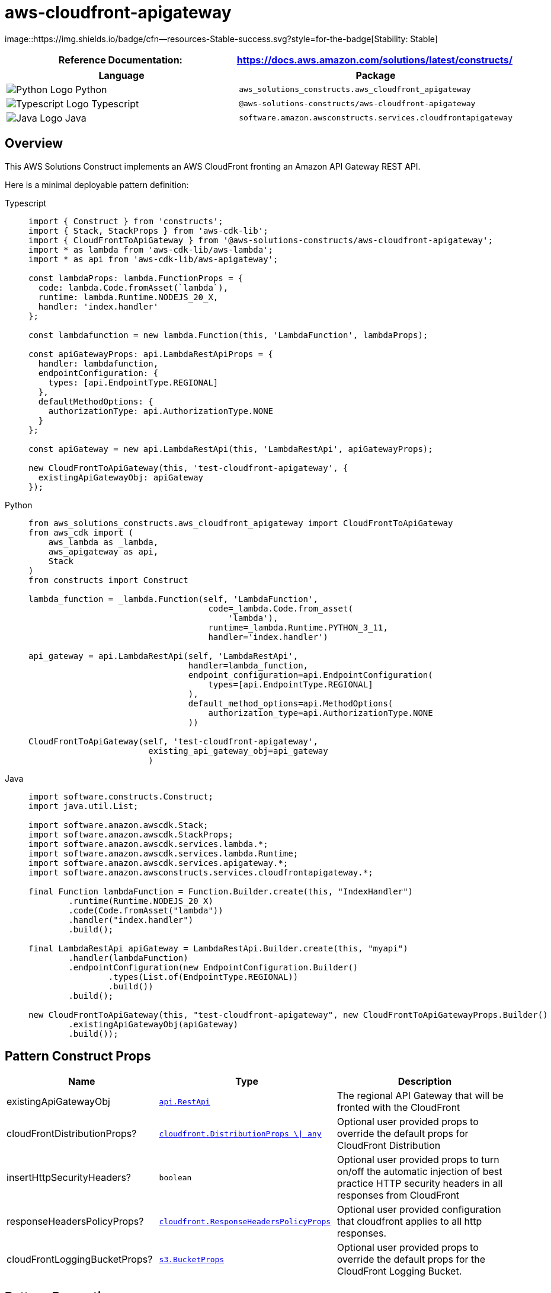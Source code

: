 //!!NODE_ROOT <section>
//== aws-cloudfront-apigateway module

[.topic]
= aws-cloudfront-apigateway
:info_doctype: section
:info_title: aws-cloudfront-apigateway


image::https://img.shields.io/badge/cfn--resources-Stable-success.svg?style=for-the-badge[Stability:
Stable]

[width="100%",cols="<50%,<50%",options="header",]
|===
|*Reference Documentation*:
|https://docs.aws.amazon.com/solutions/latest/constructs/
|===

[width="100%",cols="<46%,54%",options="header",]
|===
|*Language* |*Package*
|image:https://docs.aws.amazon.com/cdk/api/latest/img/python32.png[Python
Logo] Python
|`aws_solutions_constructs.aws_cloudfront_apigateway`

|image:https://docs.aws.amazon.com/cdk/api/latest/img/typescript32.png[Typescript
Logo] Typescript |`@aws-solutions-constructs/aws-cloudfront-apigateway`

|image:https://docs.aws.amazon.com/cdk/api/latest/img/java32.png[Java
Logo] Java
|`software.amazon.awsconstructs.services.cloudfrontapigateway`
|===

== Overview

This AWS Solutions Construct implements an AWS CloudFront fronting an
Amazon API Gateway REST API.

Here is a minimal deployable pattern definition:

====
[role="tablist"]
Typescript::
+
[source,typescript]
----
import { Construct } from 'constructs';
import { Stack, StackProps } from 'aws-cdk-lib';
import { CloudFrontToApiGateway } from '@aws-solutions-constructs/aws-cloudfront-apigateway';
import * as lambda from 'aws-cdk-lib/aws-lambda';
import * as api from 'aws-cdk-lib/aws-apigateway';

const lambdaProps: lambda.FunctionProps = {
  code: lambda.Code.fromAsset(`lambda`),
  runtime: lambda.Runtime.NODEJS_20_X,
  handler: 'index.handler'
};

const lambdafunction = new lambda.Function(this, 'LambdaFunction', lambdaProps);

const apiGatewayProps: api.LambdaRestApiProps = {
  handler: lambdafunction,
  endpointConfiguration: {
    types: [api.EndpointType.REGIONAL]
  },
  defaultMethodOptions: {
    authorizationType: api.AuthorizationType.NONE
  }
};

const apiGateway = new api.LambdaRestApi(this, 'LambdaRestApi', apiGatewayProps);

new CloudFrontToApiGateway(this, 'test-cloudfront-apigateway', {
  existingApiGatewayObj: apiGateway
});
----

Python::
+
[source,python]
----
from aws_solutions_constructs.aws_cloudfront_apigateway import CloudFrontToApiGateway
from aws_cdk import (
    aws_lambda as _lambda,
    aws_apigateway as api,
    Stack
)
from constructs import Construct

lambda_function = _lambda.Function(self, 'LambdaFunction',
                                    code=_lambda.Code.from_asset(
                                        'lambda'),
                                    runtime=_lambda.Runtime.PYTHON_3_11,
                                    handler='index.handler')

api_gateway = api.LambdaRestApi(self, 'LambdaRestApi',
                                handler=lambda_function,
                                endpoint_configuration=api.EndpointConfiguration(
                                    types=[api.EndpointType.REGIONAL]
                                ),
                                default_method_options=api.MethodOptions(
                                    authorization_type=api.AuthorizationType.NONE
                                ))

CloudFrontToApiGateway(self, 'test-cloudfront-apigateway',
                        existing_api_gateway_obj=api_gateway
                        )
----

Java::
+
[source,java]
----
import software.constructs.Construct;
import java.util.List;

import software.amazon.awscdk.Stack;
import software.amazon.awscdk.StackProps;
import software.amazon.awscdk.services.lambda.*;
import software.amazon.awscdk.services.lambda.Runtime;
import software.amazon.awscdk.services.apigateway.*;
import software.amazon.awsconstructs.services.cloudfrontapigateway.*;

final Function lambdaFunction = Function.Builder.create(this, "IndexHandler")
        .runtime(Runtime.NODEJS_20_X)
        .code(Code.fromAsset("lambda"))
        .handler("index.handler")
        .build();

final LambdaRestApi apiGateway = LambdaRestApi.Builder.create(this, "myapi")
        .handler(lambdaFunction)
        .endpointConfiguration(new EndpointConfiguration.Builder()
                .types(List.of(EndpointType.REGIONAL))
                .build())
        .build();

new CloudFrontToApiGateway(this, "test-cloudfront-apigateway", new CloudFrontToApiGatewayProps.Builder()
        .existingApiGatewayObj(apiGateway)
        .build());
----
====

== Pattern Construct Props

[width="100%",cols="<30%,<35%,35%",options="header",]
|===
|*Name* |*Type* |*Description*
|existingApiGatewayObj
|https://docs.aws.amazon.com/cdk/api/v2/docs/aws-cdk-lib.aws_apigateway.RestApi.html[`api.RestApi`]
|The regional API Gateway that will be fronted with the CloudFront

|cloudFrontDistributionProps?
|https://docs.aws.amazon.com/cdk/api/v2/docs/aws-cdk-lib.aws_cloudfront.DistributionProps.html[`cloudfront.DistributionProps ++\++{vbar} any`]
|Optional user provided props to override the default props for
CloudFront Distribution

|insertHttpSecurityHeaders? |`boolean` |Optional user provided props to
turn on/off the automatic injection of best practice HTTP security
headers in all responses from CloudFront

|responseHeadersPolicyProps?
|https://docs.aws.amazon.com/cdk/api/v2/docs/aws-cdk-lib.aws_cloudfront.ResponseHeadersPolicyProps.html[`cloudfront.ResponseHeadersPolicyProps`]
|Optional user provided configuration that cloudfront applies to all
http responses.

|cloudFrontLoggingBucketProps?
|https://docs.aws.amazon.com/cdk/api/v2/docs/aws-cdk-lib.aws_s3.BucketProps.html[`s3.BucketProps`]
|Optional user provided props to override the default props for the
CloudFront Logging Bucket.
|===

== Pattern Properties

[width="100%",cols="<30%,<35%,35%",options="header",]
|===
|*Name* |*Type* |*Description*
|cloudFrontWebDistribution
|https://docs.aws.amazon.com/cdk/api/v2/docs/aws-cdk-lib.aws_cloudfront.Distribution.html[`cloudfront.Distribution`]
|Returns an instance of cloudfront.Distribution created by the construct

|apiGateway
|https://docs.aws.amazon.com/cdk/api/v2/docs/aws-cdk-lib.aws_apigateway.RestApi.html[`api.RestApi`]
|Returns an instance of the API Gateway REST API created by the pattern.

|cloudFrontFunction?
|https://docs.aws.amazon.com/cdk/api/v2/docs/aws-cdk-lib.aws_cloudfront.Function.html[`cloudfront.Function`]
|Returns an instance of the Cloudfront function created by the pattern.

|cloudFrontLoggingBucket
|https://docs.aws.amazon.com/cdk/api/latest/docs/aws-s3-readme.html[`s3.Bucket`]
|Returns an instance of the logging bucket for CloudFront Distribution.
|===

== Default settings

Out of the box implementation of the Construct without any override will
set the following defaults:

==== Amazon CloudFront

* Configure Access logging for CloudFront Distribution
* Enable automatic injection of best practice HTTP security headers in
all responses from CloudFront Distribution

==== Amazon API Gateway

* User provided API Gateway object is used as-is
* Enable X-Ray Tracing

== Architecture


image::architecture.png["Diagram showing data flow between network, code, storage, and cloud search components.",scaledwidth=100%]

\\ github block

'''''

© Copyright Amazon.com, Inc. or its affiliates. All Rights Reserved.
